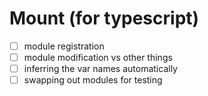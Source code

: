* Mount (for typescript)
- [ ] module registration
- [ ] module modification vs other things
- [ ] inferring the var names automatically
- [ ] swapping out modules for testing
